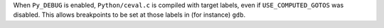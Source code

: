 When ``Py_DEBUG`` is enabled, ``Python/ceval.c`` is compiled with target
labels, even if ``USE_COMPUTED_GOTOS`` was disabled.  This allows
breakpoints to be set at those labels in (for instance) ``gdb``.
